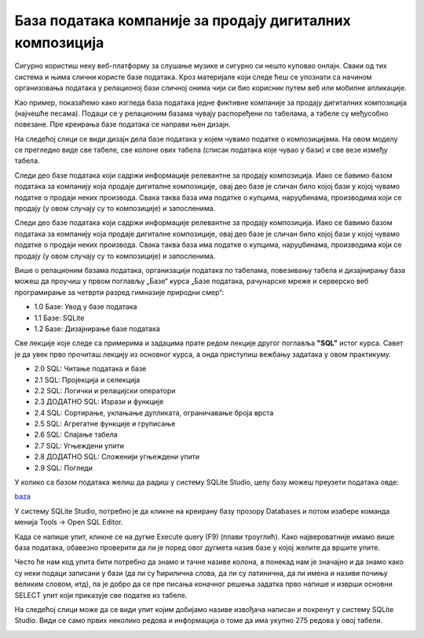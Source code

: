База података компаније за продају дигиталних композиција
==========================================================

Сигурно користиш неку веб-платформу за слушање музике и сигурно си нешто куповао онлајн. Сваки од тих система и њима слични користе базе података. Кроз материјале који следе ћеш се упознати са начином организовања података у релационој бази сличној онима чији си био корисник путем веб или мобилне апликације.

Као пример, показаћемо како изгледа база података једне фиктивне компаније за продају дигиталних композиција (најчешће песама).
Подаци се у релационим базама чувају распоређени по табелама, а табеле су међусобно повезане. Пре креирања базе података се направи њен дизајн. 

На следећој слици се види дизајн дела базе података у којем чувамо податке о композицијама.  На овом моделу се прегледно виде све табеле, све колоне ових табела (списак података које чувао у бази) и све везе између табела. 

Следи део базе података који садржи информације релевантне за продају композиција. Иако се бавимо базом података за компанију која продаје дигиталне композиције, овај део базе је сличан било којој бази у којој чувамо податке о продаји неких производа. Свака таква база има податке о купцима, наруџбинама, производима који се продају (у овом случају су то композиције) и запосленима. 

.. image:: ../../_images/slika1.png
  :width: 780px
  :align: center

Следи део базе података који садржи информације релевантне за продају композиција. Иако се бавимо базом података за компанију која продаје дигиталне композиције, овај део базе је сличан било којој бази у којој чувамо податке о продаји неких производа. Свака таква база има податке о купцима, наруџбинама, производима који се продају (у овом случају су то композиције) и запосленима. 

.. image:: ../../_images/slika2.png
  :width: 780px
  :align: center

Више о релационим базама података, организацији података по табелама, повезивању табела и дизајнирању база можеш да проучиш у првом поглављу „Базе“ курса „Базе података, рачунарске мреже и серверско веб програмирање за четврти разред гимназије природни смер“:

•	1.0 Базе: Увод у базе података
•	1.1 Базе: SQLite
•	1.2 Базе: Дизајнирање базе података

Све лекције које следе са примерима и задацима прате редом лекције другог поглавља **"SQL"** истог курса. Савет је да увек прво прочиташ лекцију из основног курса, а онда приступиш вежбању задатака у овом практикуму. 

•	2.0 SQL: Читање података и базе
•	2.1 SQL: Пројекција и селекција
•	2.2 SQL: Логички и релацијски оператори
•	2.3 ДОДАТНО SQL: Изрази и функције
•	2.4 SQL: Сортирање, уклањање дупликата, ограничавање броја врста
•	2.5 SQL: Агрегатне функције и груписање
•	2.6 SQL: Спајање табела
•	2.7 SQL: Угњеждени упити
•	2.8 ДОДАТНО SQL: Сложенији угњеждени упити
•	2.9 SQL: Погледи

У колико са базом података желиш да радиш у систему SQLite Studio, целу базу можеш преузети података овде:

`baza <https://petljamediastorage.blob.core.windows.net/root/Media/Default/Kursevi/OnlineNastava/kurs-gim-cetvrti-inf/_static/db/chinook.db>`_ 

У систему SQLite Studio, потребно је да кликне на креирану базу прозору Databases и потом изабере команда менија Tools → Open SQL Editor. 

Када се напише упит, кликне се на дугме Execute query (F9) (плави троуглић). Како највероватније имамо више база података, обавезно проверити да ли је поред овог дугмета назив базе у којој желите да вршите упите.

.. image:: ../../_images/music1.png
  :align: center

.. suggestionnote::
  
   Савет је да се у прозору Databases увек прво провере тачни називи табела. 

   .. image:: ../../_images/music2.png
    :align: center

Често ће нам код упита бити потребно да знамо и тачне називе колона, а понекад нам је значајно и да знамо како су неки подаци записани у бази (да ли су ћирилична слова, да ли су латинична, да ли имена и називи почињу великим словом, итд), па је добро да се пре писања коначног решења задатка прво напише и изврши основни SELECT упит који приказује све податке из табеле.

На следећој слици може да се види упит којим добијамо називе извођача написан и покренут у систему SQLite Studio. Види се само првих неколико редова и информација о томе да има укупно 275 редова у овој табели. 

.. image:: ../../_images/music3.png
  :width: 780px
  :align: center